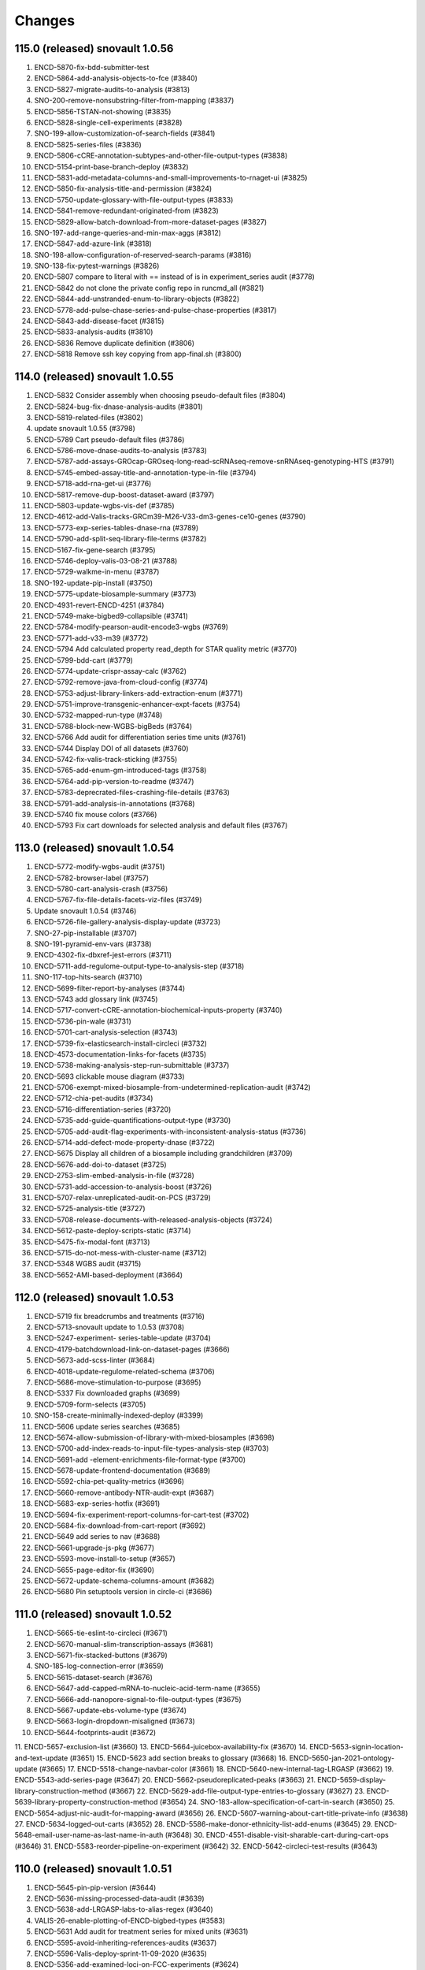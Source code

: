 Changes
=======
115.0 (released) snovault 1.0.56
--------------------------------
1.	ENCD-5870-fix-bdd-submitter-test
2.	ENCD-5864-add-analysis-objects-to-fce (#3840)
3.	ENCD-5827-migrate-audits-to-analysis (#3813)
4.	SNO-200-remove-nonsubstring-filter-from-mapping (#3837)
5.	ENCD-5856-TSTAN-not-showing (#3835)
6.	ENCD-5828-single-cell-experiments (#3828)
7.	SNO-199-allow-customization-of-search-fields (#3841)
8.	ENCD-5825-series-files (#3836)
9.	ENCD-5806-cCRE-annotation-subtypes-and-other-file-output-types (#3838)
10.	ENCD-5154-print-base-branch-deploy (#3832)
11.	ENCD-5831-add-metadata-columns-and-small-improvements-to-rnaget-ui (#3825)
12.	ENCD-5850-fix-analysis-title-and-permission (#3824)
13.	ENCD-5750-update-glossary-with-file-output-types (#3833)
14.	ENCD-5841-remove-redundant-originated-from (#3823)
15.	ENCD-5829-allow-batch-download-from-more-dataset-pages (#3827)
16.	SNO-197-add-range-queries-and-min-max-aggs (#3812)
17.	ENCD-5847-add-azure-link (#3818)
18.	SNO-198-allow-configuration-of-reserved-search-params (#3816)
19.	SNO-138-fix-pytest-warnings (#3826)
20.	ENCD-5807 compare to literal with == instead of is in experiment_series audit (#3778)
21.	ENCD-5842 do not clone the private config repo in runcmd_all (#3821)
22.	ENCD-5844-add-unstranded-enum-to-library-objects (#3822)
23.	ENCD-5778-add-pulse-chase-series-and-pulse-chase-properties (#3817)	
24.	ENCD-5843-add-disease-facet (#3815)
25.	ENCD-5833-analysis-audits (#3810)
26.	ENCD-5836 Remove duplicate definition (#3806)
27.	ENCD-5818 Remove ssh key copying from app-final.sh (#3800)

114.0 (released) snovault 1.0.55
--------------------------------
1. ENCD-5832 Consider assembly when choosing pseudo-default files (#3804)
2. ENCD-5824-bug-fix-dnase-analysis-audits (#3801)
3. ENCD-5819-related-files (#3802)
4. update snovault 1.0.55 (#3798)
5. ENCD-5789 Cart pseudo-default files (#3786)
6. ENCD-5786-move-dnase-audits-to-analysis (#3783)
7. ENCD-5787-add-assays-GROcap-GROseq-long-read-scRNAseq-remove-snRNAseq-genotyping-HTS (#3791)
8. ENCD-5745-embed-assay-title-and-annotation-type-in-file (#3794)
9. ENCD-5718-add-rna-get-ui (#3776)
10. ENCD-5817-remove-dup-boost-dataset-award (#3797)
11. ENCD-5803-update-wgbs-vis-def (#3785)
12. ENCD-4612-add-Valis-tracks-GRCm39-M26-V33-dm3-genes-ce10-genes (#3790)
13. ENCD-5773-exp-series-tables-dnase-rna (#3789)
14. ENCD-5790-add-split-seq-library-file-terms (#3782)
15. ENCD-5167-fix-gene-search (#3795)
16. ENCD-5746-deploy-valis-03-08-21 (#3788)
17. ENCD-5729-walkme-in-menu (#3787)
18. SNO-192-update-pip-install (#3750)
19. ENCD-5775-update-biosample-summary (#3773)
20. ENCD-4931-revert-ENCD-4251 (#3784)
21. ENCD-5749-make-bigbed9-collapsible (#3741)
22. ENCD-5784-modify-pearson-audit-encode3-wgbs (#3769)
23. ENCD-5771-add-v33-m39 (#3772)
24. ENCD-5794 Add calculated property read_depth for STAR quality metric (#3770)
25. ENCD-5799-bdd-cart (#3779)
26. ENCD-5774-update-crispr-assay-calc (#3762)
27. ENCD-5792-remove-java-from-cloud-config (#3774)
28. ENCD-5753-adjust-library-linkers-add-extraction-enum (#3771)
29. ENCD-5751-improve-transgenic-enhancer-expt-facets (#3754)
30. ENCD-5732-mapped-run-type (#3748)
31. ENCD-5788-block-new-WGBS-bigBeds (#3764)
32. ENCD-5766 Add audit for differentiation series time units (#3761)
33. ENCD-5744 Display DOI of all datasets (#3760)
34. ENCD-5742-fix-valis-track-sticking (#3755)
35. ENCD-5765-add-enum-gm-introduced-tags (#3758)
36. ENCD-5764-add-pip-version-to-readme (#3747)
37. ENCD-5783-deprecrated-files-crashing-file-details (#3763)
38. ENCD-5791-add-analysis-in-annotations (#3768)
39. ENCD-5740 fix mouse colors (#3766)
40. ENCD-5793 Fix cart downloads for selected analysis and default files (#3767)

113.0 (released) snovault 1.0.54
--------------------------------
1.	ENCD-5772-modify-wgbs-audit (#3751)
2.	ENCD-5782-browser-label (#3757)
3.	ENCD-5780-cart-analysis-crash (#3756)
4.	ENCD-5767-fix-file-details-facets-viz-files (#3749)
5.	Update snovault 1.0.54 (#3746)
6.	ENCD-5726-file-gallery-analysis-display-update (#3723)
7.	SNO-27-pip-installable (#3707)
8.	SNO-191-pyramid-env-vars (#3738)
9.	ENCD-4302-fix-dbxref-jest-errors (#3711)
10.	ENCD-5711-add-regulome-output-type-to-analysis-step (#3718)
11.	SNO-117-top-hits-search (#3710)
12.	ENCD-5699-filter-report-by-analyses (#3744)
13.	ENCD-5743 add glossary link (#3745)
14.	ENCD-5717-convert-cCRE-annotation-biochemical-inputs-property (#3740)
15.	ENCD-5736-pin-wale (#3731)
16.	ENCD-5701-cart-analysis-selection (#3743)
17.	ENCD-5739-fix-elasticsearch-install-circleci (#3732)
18.	ENCD-4573-documentation-links-for-facets (#3735)
19.	ENCD-5738-making-analysis-step-run-submittable (#3737)
20.	ENCD-5693 clickable mouse diagram (#3733)
21.	ENCD-5706-exempt-mixed-biosample-from-undetermined-replication-audit (#3742)
22.	ENCD-5712-chia-pet-audits (#3734)
23.	ENCD-5716-differentiation-series (#3720)
24.	ENCD-5735-add-guide-quantifications-output-type (#3730)
25.	ENCD-5705-add-audit-flag-experiments-with-inconsistent-analysis-status (#3736)
26.	ENCD-5714-add-defect-mode-property-dnase (#3722)
27.	ENCD-5675 Display all children of a biosample including grandchildren (#3709)
28.	ENCD-5676-add-doi-to-dataset (#3725)
29.	ENCD-2753-slim-embed-analysis-in-file (#3728)
30.	ENCD-5731-add-accession-to-analysis-boost (#3726)
31.	ENCD-5707-relax-unreplicated-audit-on-PCS (#3729)
32.	ENCD-5725-analysis-title (#3727)
33.	ENCD-5708-release-documents-with-released-analysis-objects (#3724)
34.	ENCD-5612-paste-deploy-scripts-static (#3714)
35.	ENCD-5475-fix-modal-font (#3713)
36.	ENCD-5715-do-not-mess-with-cluster-name (#3712)
37.	ENCD-5348 WGBS audit (#3715)
38.	ENCD-5652-AMI-based-deployment (#3664)

112.0 (released) snovault 1.0.53
--------------------------------
1. ENCD-5719 fix breadcrumbs and treatments (#3716)
2. ENCD-5713-snovault update to 1.0.53 (#3708)
3. ENCD-5247-experiment- series-table-update (#3704)
4. ENCD-4179-batchdownload-link-on-dataset-pages (#3666)
5. ENCD-5673-add-scss-linter (#3684)
6. ENCD-4018-update-regulome-related-schema (#3706)
7. ENCD-5686-move-stimulation-to-purpose (#3695)
8. ENCD-5337 Fix downloaded graphs (#3699)
9. ENCD-5709-form-selects (#3705)
10. SNO-158-create-minimally-indexed-deploy (#3399)
11. ENCD-5606 update series searches (#3685)
12. ENCD-5674-allow-submission-of-library-with-mixed-biosamples (#3698)
13. ENCD-5700-add-index-reads-to-input-file-types-analysis-step (#3703)
14. ENCD-5691-add -element-enrichments-file-format-type (#3700)
15. ENCD-5678-update-frontend-documentation (#3689)
16. ENCD-5592-chia-pet-quality-metrics (#3696)
17. ENCD-5660-remove-antibody-NTR-audit-expt (#3687)
18. ENCD-5683-exp-series-hotfix (#3691)
19. ENCD-5694-fix-experiment-report-columns-for-cart-test (#3702)
20. ENCD-5684-fix-download-from-cart-report (#3692)
21. ENCD-5649 add series to nav (#3688)
22. ENCD-5661-upgrade-js-pkg (#3677)
23. ENCD-5593-move-install-to-setup (#3657)
24. ENCD-5655-page-editor-fix (#3690)
25. ENCD-5672-update-schema-columns-amount (#3682)
26. ENCD-5680 Pin setuptools version in circle-ci (#3686)

111.0 (released) snovault 1.0.52
--------------------------------
1.	ENCD-5665-tie-eslint-to-circleci (#3671)
2.	ENCD-5670-manual-slim-transcription-assays (#3681)
3.	ENCD-5671-fix-stacked-buttons (#3679)
4.	SNO-185-log-connection-error (#3659)
5.	ENCD-5615-dataset-search (#3676)
6.	ENCD-5647-add-capped-mRNA-to-nucleic-acid-term-name (#3655)
7.	ENCD-5666-add-nanopore-signal-to-file-output-types (#3675)
8.	ENCD-5667-update-ebs-volume-type (#3674)
9.	ENCD-5663-login-dropdown-misaligned (#3673)
10.	ENCD-5644-footprints-audit (#3672)
11.	ENCD-5657-exclusion-list (#3660)
13.	ENCD-5664-juicebox-availability-fix (#3670)
14.	ENCD-5653-signin-location-and-text-update (#3651)
15.	ENCD-5623 add section breaks to glossary (#3668)
16.	ENCD-5650-jan-2021-ontology-update (#3665)
17.	ENCD-5518-change-navbar-color (#3661)
18.	ENCD-5640-new-internal-tag-LRGASP (#3662)
19.	ENCD-5543-add-series-page (#3647)
20.	ENCD-5662-pseudoreplicated-peaks (#3663)
21.	ENCD-5659-display-library-construction-method (#3667)
22.	ENCD-5629-add-file-output-type-entries-to-glossary (#3627)
23.	ENCD-5639-library-property-construction-method (#3654)
24.	SNO-183-allow-specification-of-cart-in-search (#3650)
25.	ENCD-5654-adjust-nic-audit-for-mapping-award (#3656)
26.	ENCD-5607-warning-about-cart-title-private-info (#3638)
27.	ENCD-5634-logged-out-carts (#3652)
28.	ENCD-5586-make-donor-ethnicity-list-add-enums (#3645)
29.	ENCD-5648-email-user-name-as-last-name-in-auth (#3648)
30.	ENCD-4551-disable-visit-sharable-cart-during-cart-ops (#3646)
31.	ENCD-5583-reorder-pipeline-on-experiment (#3642)
32.	ENCD-5642-circleci-test-results (#3643)

110.0 (released) snovault 1.0.51
--------------------------------
1.	ENCD-5645-pin-pip-version (#3644)
2.	ENCD-5636-missing-processed-data-audit (#3639)
3.	ENCD-5638-add-LRGASP-labs-to-alias-regex (#3640)
4.	VALIS-26-enable-plotting-of-ENCD-bigbed-types (#3583)
5.	ENCD-5631 Add audit for treatment series for mixed units (#3631)
6.	ENCD-5595-avoid-inheriting-references-audits (#3637)
7.	ENCD-5596-Valis-deploy-sprint-11-09-2020 (#3635)
8.	ENCD-5356-add-examined-loci-on-FCC-experiments (#3624)
9.	ENCD-5632 preserve coordinate on tab out (#3630)
10.	ENCD-5573-unify-file-output-types (#3629)
11.	ENCD-4525-cart-improvements (#3632)
12.	ENCD-5600-add-Capture-Hi-C-and-snRNA-seq (#3626)
13.	ENCD-5444 Rewrite the report page (#3616)
14.	ENCD-5570-audit-outdated-analysis-update (#3633)
15.	ENCD-5625-series-schema-pages-updates (#3625)
16.	ENCD-5599-adjust-madqc-auditing-for-technical-replicates (#3617)
17.	ENCD-5539 analysis set status (#3621)
18.	ENCD-4660-hide-leave-modal-on-download (#3613)
19.	ENCD-5619-fix-terser-circleci (#3622)
20.	ENCD-5616-update-ckeditor (#3618)
21.	ENCD-5566 fix cropped tooltips (#3588)
22.	ENCD-5608-embed-Gene-in-examined-loci (#3614)

109.0 (released) snovault 1.0.51
--------------------------------
1. update-snovault-1.0.51 (#3609)
2. ENCD-5562 add screen links (#3577)
3. SNO-174-add-local-storage-redis (#3599)
4. ENCD-5274-QC-report (#3605)
5. ENCD-5559 FCC processed data facet (#3584)
6. SNO-176-invalidate-object-when-unlinked (#3607)
7. ENCD-5590-add-starch-file-format (#3602)
8. ENCD-5579-dataset-search (#3597)
9. ENCD-5494-update-gene-annotations (#3514)
10. ENCD-5457-lower-audit-severity-RNA-frag-size-for-Bru (#3604)
11. ENCD-5584-file-output-types-gene-stabilities-preprocessed-alignments (#3600)
12. SNO-177-add-view-with-specified-fields (#3592)
13. ENCD-5589-allow-Genbank-reagents-in-GeneticModification-objects (#3606)
14. SNO-178-dont-print-to-logs-during-ES-test (#3608)
15. ENCD-5345-pipeline-prop-in-reference-fileset (#3593)
16. ENCD-5546-use-terms-remove-slims-ontology (#3595)
17. ENCD-5585-fix-views-with-no-at-type (#3594)
18. ENCD-5576-matrix-arrows (#3585)
19. ENCD-5567-analysis-supersedes (#3587)
20. ENCD-5554-add-audit-mixed-strand-specific-libraries (#3590)
21. ENCD-5571-display-location-Gene (#3596)
22. ENCD-5569-biosample-char-doc-details (#3589)
23. ENCD-4700-hide-checkbx-in-proceeded-data (#3586)

108.0 (released) snovault 1.0.50
--------------------------------
1. ENCD-5534 Allow annotations and FCCs in carts (#3574)
2. ENCD-5574-update-snovault-version-1.0.50 (#3581)
3. ENCD-5572-Add-jesse-engreitz-to-aliases-name-space (#3579)
4. ENCD-5513-gm-doc-in-exp-page (#3568)
5. ENCD-5374 tooltip improvements (#3546)
6. ENCD-5531 adding h5ad file format (#3566)
7. SNO-168-stream-heterogeneous-uuids (#3548)
8. ENCD-5568-valis-deployment-09-28-2020 (#3576)
9. ENCD-5545 adding Gene Silencing Series (#3567)
10. ENCD-5347-show-strand-specificity (#3550)
11. ENCD-5515-ucsc-visualization-fcc-files (#3563)
12. ENCD-5555-Split-out-apache-indexer-config (#3561)
13. ENCD-5541-linkers-library-property (#3551)
14. ENCD-5551 Replace all instances of smoothed (#3565)
15. ENCD-5529-add-SOP-for-adding-new-assay (#3560)
16. ENCD-5550-fetch-origin-on-deploy (#3564)
17. ENCD-5492-remove-cloud-config-dir
18. ENCD-5491-remove-internal-deploy-docs
19. ENCD-5497 Add missing reqs for python osx
20. ENCD-5537 save browser position on sort (#3555)
21. ENCD-5547-add-FDR-cut-rate-and-footprints-UCSC-tracks (#3559)
22. ENCD-5487-tissue-organoid-expt-biosample-summary (#3538)
23. ENCD-5532-polyA-plus-RNA-seq-bug (#3557)
24. ENCD-5558-remove-redundant-analysis-file-audit (#3558)
25. ENCD-5526-gm-geneid (#3556)
26. ENCD-5542 Display average fragment size (#3547)
27. ENCD-5501 update gemBS alignment QC (#3549)
28. ENCD-5548 Remove duplicate line in DNase alignment quality metric changelog (#3544)
29. ENCD-4780-raw-seq-data-not-showing (#3541)
30. ENCD-5575-fce-bdd-test (#3582)

107.0 (released) snovault 1.0.49
--------------------------------------------------------------------
1. ENCD-5538 fix mouse dev queries (#3539)
2. ENCD-4275-encore-matrix (#3543) (note: not ENCD-3078)
3. ENCD-5544-chip-matrix-remove-x-result-and-add-mint (#3542)
4. ENCD-5549-exclude-mixed-assembly-or-annotation-for-file-graph (#3545)
5. ENCD-5354-update-schema-replace-analyses-with-analysis-objects (#3536)
6. ENCD-5527-add-cut-and-tag-assay (#3524)
7. ENCD-5504 fourier transform min value (#3512)
8. ENCD-5488-add-valis-1-3-x-update (#3537)
9. ENCD-5442-improve-factorbook-integration (#3522)
10. ENCD-5536-empty-average-fragment-size-variable-compared-to-int (#3535)
11. ENCD-5530 Badges for all matrix pages (#3530)
12. ENCD-5524 use new life stage age property for mouse dev matrix (#3533)
13. ENCD-5514-fix-miRNA-experiment-audits-on-miRNA-quant-files (#3534)
14. ENCD-5499-new-output-types-for-Bru-WGBS-sc (#3532)
15. ENCD-5535-pipeline-arrows (#3531)
16. ENCD-5502-modENCODE-to-chip-matrix (#3511)
17. ENCD-5522-add-cutadapt-to-trimmingqm (#3525)
18. ENCD-5519-change-calculation-contributing-files (#3517)
19. ENCD-5498-allow-average-fragment-size-remove-small-RNA-title-calc (#3518)
20. ENCD-5468-IDR-thresholded-peaks-ATAC-audit (#3499)
21. ENCD-5377-generate-glossary-page-from-glossary-json (#3526)
22. ENCD-5523-life-stage-age-calc-property (#3521)
23. ENCD-5509 wgbs analysis step types update (#3515)
24. ENCD-5493-adjust-GM-schema-CRISPR (#3520)
25. ENCD-5507 RSC NSC values and audit (#3519)
26. ENCD-5344-fix-phone-issue-on-lab-update (#3508)
27. ENCD-5528-use-analysis-objects-to-draw-file-graph (#3523)
28. ENCD-5500-bdd-fixes (#3510)

106.0 (released) snovault 1.0.49
--------------------------------------------------------------------
1. ENCD-5510-set-file-permissions-nagios (#3513)
2. ENCD-5512 Set type for cluster size in deploy (#3513)
3. update-snovault 1.0.49 (#3509)
4. ENCD-5462-qc-grouping (#3503)
5. SNO-166-update-query-string (#3475) 
6. ENCD-5414 Update FCC menus (#3504) 
7. ENCD-5469-switch-batch-download-mechanism (#3500)  
8. ENCD-5495-cart-test (#3505)
9. ENCD-5464-sprite-ip (#3490) 
10. ENCD-5437 Highlight file graph arrows (#3492) 
11. ENCD-5451-add-nagios-monitor-deploy (#3498) 
12. ENCD-5480-replace-stable-peaks-with-pseudo-replicated-peaks (#3485)
13. ENCD-5407-trans-enhancerpage (#3477)
14. ENCD-5473-update-biosample-characterization-audit (#3486) 
15. ENCD-5334-add-analysis-step-audit (#3494) 
16. ENCD-5467 Update Genetic Modification UI for new property (#3481) 
17. ENCD-5463-make-target-import_items (#3480) 
18. ENCD-5466-make-disease-term-id-name-list (#3482)
19. ENCD-5489-use-ramdisk-on-circleci (#3495)
20. ENCD-5459-transgenic-enhancer-expt-schema-changes (#3488) 
21. ENCD-5481 Fix wrong audit detail (#3484)
22. ENCD-5471-lower-default-chunksize (#3476) 
23. ENCD-5476-fix-indexing-tests (#3489)
24. ENCD-5472-as-file-form-submission (#3483)

105.0 (released) snovault 1.0.48
--------------------------------------------------------------------
1.	update-snovault-1.0.48 (#3474)
2.	SNO-163-install-graphviz (#3460)
3.	ENCD-5439-optimize-metadata-endpoint (#3462)
4.	ENCD-5372-gm-delivery (#3465)
5.	ENCD-5453-fix-missing-read-depth-audit (#3470)
6.	ENCD-5447 dnase reference updates (#3473)
7.	ENCD-5458-use-analysis-objects-for-file-graph (#3468)
8.	ENCD-5431-add-bigInteract-to-file (#3466)
9.	ENCD-5350-encode4-atac-qc-audits (#3469)
10.	ENCD-5440-update-analysis-step-run-set-status (#3467)
11.	ENCD-4957-view-control (#3463)
12.	ENCD-5456-table-shift (#3464)
13.	ENCD-5443-add-ng-to-biosample-starting-amount-units (#3459)
14.	ENCD-5424-remove-assembly-for-gtf-files (#3461)
15.	ENCD-5311-dnase-specific-alignment-quality-metric (#3396)
16.	ENCD-5410 pseudo replicated peaks (#3457)
17.	ENCD-5287-archived-file (#3455)
18.	ENCD-5316-add-workflow-ID (#3458)
19.	ENCD-5436-audit-idr-enc3-enc4 (#3454)
20.	ENCD-5447 dnase reference file updates (#3451)
21.	ENCD-5425-fix-tooltip-in-edge-and-ie (#3456)
22.	ENCD-5445-fix-typos-experiment-audits (#3453)
23.	ENCD-5423-modify-GM-reagents-regex (#3452)
24.	ENCD-5416-misc-font-updates (#3450)
25.	ENCD-5432-walkme-test (#3446)
26.	ENCD-5062-add-image-icon-on-report-page (#3449)
27.	ENCD-5433-refactor-not-bdd-not-indexing-tests (#3445)
28.	ENCD-5418-adjust-fonts (#3444)

104.0 (released) snovault 1.0.47
--------------------------------------------------------------------
	1.	Update snovault 1.0.47 (#3447)
	2.	ENCD-5427-fix-title-underlines (#3442)
	3.	ENCD-5415-audits-in-annotation-metadata (#3439)
	4.	ENCD-5426-classic-img-update (#3441)
	5.	ENCD-5386-reverse-link-publications-in-dataset.references (#3423)
	6.	ENCD-5409-lower-chunksize-option-demo (#3437)
	7.	ENCD-5420-fix-bottom-shading (#3440)
	8.	ENCD-5421-annotation-test (#3436)
	9.	ENCD-5403-annotation-meta-columns (#3433)
	10.	SNO-159 Allow remote indexing (#3412)
	11.	ENCD-5288-create-facet-for-cCREs (#3427)
	12.	ENCD-5393-publication-dataset-download (#3435)
	13.	ENCD-5404-add-mint-to-chip-audits (#3430)
	14.	ENCD-5395-check-biosample-characterizations-from-pooled-from-biosample (#3421)
	15.	ENCD-5398-add-cut-and-run-assay (#3425)
	16.	ENCD-5400-analysis-update (#3426)
	17.	ENCD-5371-biosample-disease-ontology (#3420)
	18.	ENCD-5401-Restrict-batch-download-to-certain-types (#3432)
	19.	ENCD-5394-cart-experiments-only (#3429)
	20.	ENCD-5390 update fonts sitewide (#3418)
	21.	ENCD-5413-hide-download-btn-for-large-search (#3431)
	22.	ENCD-5382-update-robots-txt (#3424)
	23.	ENCD-5405-cart-dl-metadata-url (#3422)
	24.	ENCD-5385 facets updates (#3416)
	25.	ENCD-5389-correct-audit-details-for-missing-input-control-audit (#3409)
	26.	ENCD-5381-fix-publication-object-publication-year (#3414)
	27.	ENCD-5367 clean up body map styles (#3407)
	28.	ENCD-5290-homepage-update (#3413)
	29.	ENCD-5378-fix-metadata-tsv-assay-col (#3411)
	30.	ENCD-5252-add-index-reads-audit (#3391)
	31.	ENCD-5359 add-hover-definitions-to-menu (#3401)
	32.	ENCD-5391-fix-internal-status-facet-not-opening (#3410)
	33.	ENCD-5304-major-ontology-update-scRNA-seq-assay-change (#3394)

103.0 (unreleased) snovault 1.0.46
--------------------------------------------------------------------
	1.	Update snovault 1.0.46 (#3406)
	2.	SNO-160-use-boolean-values-in-facets (#3402)
	3.	SNO-116-fix-summary-naming-conflict (#3404)
	4.	ENCD-5241-search-scroll (#3367)
	5.	ENCD-5370-add-pagination-to-publication-dataset (#3403)
	6.	ENCD-5369-change-annotation-v5 (#3398)
	7.	ENCD-5365-add-document-to-publication-obj (#3405)
	8.	ENCD-5373 fix mouse development matrix (#3397)
	9.	ENCD-5245-adjust-ChIP-control-audit (#3400)
	10.	ENCD-5363-Fix-tags-on-cluster-deployments (#3381)
	11.	ENCD-4519-in-series-change-relative-age-to-age (#3373)
	12.	SNO-157-make-page-facets-collapsable (#3385)
	13.	ENCD-5368-lib-dependency-depleted-nucleic-acid-term (#3395)
	14.	ENCD-5193 additions to set_status_up for datasets (#3392)
	15.	ENCD-4350-make-antibody-label-clearer (#3374)
	16.	ENCD-5360-atac-output-types (#3389)
	17.	ENCD-5358 fix body map thumbnail (#3390)
	18.	ENCD-5286-subreads-bam-should-require-replicate (#3393)
	19.	ENCD-5280-lower-audit-severity-missing-characterization (#3386)


102.0 (released) snovault 1.0.45
--------------------------------------------------------------------
	1.	ENCD-5361-bug-fix-biosample-summary (#3378)
	2.	Update to snovault 1.0.45 (#3376)
	3.	ENCD-5268-analysis-object (#3323)
		SNO-154 fix magic to add json types
	5.	SNO-156 Use pyramid_retry 2.1.1 (#3359)
	6.	ENCD-5353-cart-limit (#3375)
	7.	ENCD-5237 add body map to reference epigenome (#3366)
	8.	ENCD-5255-add-encode4-atac-seq-qc-audits (#3368)
	9.	ENCD-5331-target-factorbook-dbxref (#3360)
	10.	ENCD-5343-adjusting-internal-status-property (#3372)
	11.	ENCD-5185-fix-replication-type-for-pooled-clone-sequencing-experiments (#3361)
	12.	ENCD-5329-read-depth-audit-update (#3369)
	13.	ENCD-5315 gemBS alignment QC (#3365)
	14.	ENCD-5272-Model-donor-age-when-biosample-is-collected (#3362)
	15.	ENCD-5341-update-deployment-tags (#3371)
	16.	ENCD-5314-add-new-output-types (#3354)
	17.	ENCD-5298-add-fileset-to-pipeline-object (#3358)
	18.	ENCD-5336-matrix-desc (#3370)
	19.	ENCD-5309-cart-locks (#3355)
	20.	ENCD-5308-fix-react-error-on-summary-page (#3348)
	21.	ENCD-5307-add-dnase-footprints-quality-metric (#3356)
	22.	ENCD-5303-remove-other-plasmid-lib-type (#3347)
	23.	ENCD-5239-fix-css-problem-on-examine-loci-reference-form(#3318)
	24.	ENCD-3470-blocked-out-facet-setting (#3357)
	25.	ENCD-5342-remove-page-titles (#3363)
	26.	ENCD-5349-add-element-location-transgenic-expt (#3364)
	27.	ENCD-5297-add-ATAC-adapters-to-library (#3353)
	28.	ENCD-4438-remove-stage-timepoint (#3349)
	29.	ENCD-5338-add-idr-ranked-peak-file-format-type (#3350)
	30.	ENCD-5333-fix-google-dataset-author (#3344)
	31.	ENCD-5327-fastq-demultiplex-analysis-step-type (#3342)
	32.	ENCD-5113 fix curl command to get metadata.tsv(#3343)
	33.	ENCD-5320-fix-sescc-element-url (#3337)
	34.	ENCD-5321-remove-lib-frag-method-enum (#3339)
	35.	ENCD-5306-update-hotspot-qc-metric (#3352)
	36.	ENCD-5310-choose-analysis (#3340)
	37.	ENCD-5285-table-lines (#3330)
	38.	ENCD-5332-sequence-barcodes-reference-type (#3351)
	39.	ENCD-4857-add-biosample_ontology.classification-to-matrix (#3331)
	40.	ENCD-5328 fix released start date (#3346)

v101.0 (released) snovault 1.0.44
--------------------------------------------------------------------
	1.	ENCD-5324-experiment-perturbed (#3338)
	2.	ENCD-5296-fix-matrix-header-link (#3329)
	3.	ENCD-5317-fix-bug-biosample-summary (#3332)
	4.	ENCD-5319 fix date released link (#3335)
	5.	ENCD-5322-fix-table-capitalization (#3334)
	6.	ENCD-5191 add ENCSR id to cart (#3336)
	7.	ENCD-5294-move-4-read-fraction-QMs (#3320)
	8.	ENCD-5302-cart-link (#3328)
	9.	ENCD-5181-perturbed-facet-normal (#3325)
	10.	ENCD-5267 body map updates (#3326)
	11.	ENCD-5270-library-adapter (#3312)
	12.	ENCD-5278-add-binding-to-category-property (#3310)
	13.	ENCD-5214-in-vivo-enhancer-screen (#3314)
	14.	ENCD-5271-add-atac-dnase-output-types (#3309)
	15.	ENCD-5243 fix crash on date submitted (#3300)
	16.	ENCD-5281 Remove extra files.assembly column (#3324)
	17.	ENCD-5276-add-kallisto-properties-to-library (#3321)
	18.	ENCD-5292 Change txt extension to txt.gz (#3319)
	19.	ENCD-5277 Update amis v100 and typos (#3307)
	20.	ENCD-5300-add-audit-field-to-metadata-tsv (#3322)
	21.	ENCD-5265-correct-stem-cell-matrix-links (#3298)
	22.	ENCD-5289-fcc-remove-assay-type-facet (#3316)
	23.	ENCD-5254-add-pseudoalignment-analysis-step-type (#3317)
	24.	ENCD-5238-organ-system-slims-assay-update (#3297)
	25.	ENCD-4913-fix-filtered-url-in-matrix (#3294)
	26.	ENCD-5262 add skinny tracks (#3306)
	27.	ENCD-5236-display-fcc-prop (#3315)
	28.	ENCD-5261-copy-schema (#3311)
	29.	ENCD-5269-audit-annotation-file-derived-from-revoked (#3302)
	30.	ENCD-5225-display-cropped-read-length-and-tolerance (#3287)
	31.	ENCD-4614-no-assembly-graph (#3299)
	32.	ENCD-4927 Internal Audit details not showing up for GM
	33.	ENCD-5260 Cart auto-save
	34.	ENCD-5159-show-donor-on-ref-page (#3289)
	35.	ENCD-5136-hide-nih-in-facets-on-0-results (#3290)

v100.0 (released) snovault 1.0.44
--------------------------------------------------------------------
1.	ENCD-5216 deploy demo pointing at pg (#3273)
    ⁃ ENCD-5242 refactor cloud config
    ⁃ ENCD-5235 fix wale backup error
    ⁃ ENCD-5240 fix lib magic dependency
    ⁃ ENCD-5212 deploy demo at ES cluster
    ⁃ ENCD-5234 fix key validation upload bucket
2.	ENCD-5275-fix-json-ld-exploding-without-at-type (#3301)
3.	ENCD-4215-enable-google-set (#3282)
4.	ENCD-5258-add-file-upgrade (#3292)
5.	ENCD-5264 fix error on pages missing @type (#3293)
6.	ENCD-5259-fix-validation-fail-reference-objects (#3291)
7.	ENCD-5266 change description to title for index_of property
8.	ENCD-5116-pipeline-graph (#3278)
9.	ENCD-5178 add body map to summary page (#3285)
10.	ENCD-5228-add-enc4-chip-pipeline-to-audits (#3288)
11.	ENCD-5229-fix-run-type-dependency (#3270)
12.	ENCD-5244-add-new-enums-for-DAC-pipeline (#3286)
13.	ENCD-5226-add-bulk-RNA-seq-pipeline-to-audits (#3276)
14.	ENCD-5217-expt-fcc-audit-inconsistent-gms (#3284)
15.	ENCD-5157-add-to-biosample-summary-and-display (#3280)
16.	ENCD-4378-remove-restrict-target-dbxref (#3271)
17.	ENCD-5100-index-reads-grouping (#3281)
18.	ENCD-5215-improve-Publication-link-to-PublicationData (#3283)
19.	ENCD-5204-fix-ExperimentSeries-QC-table-crash-for-no-target-experiments (#3269)
20.	ENCD-4644-add-details-about-fastq-signatures (#3272)
21.	ENCD-5220-add-crop-length-tolerance-to-file (#3277)
22.	ENCD-5230-change-tech-replicate-field-of-metadata-tsv (#3268)
23.	ENCD-5211-add-Mint-ChIP-control-title (#3262)
24.	ENCD-5201-biosample-organ-system-slims (#3275)
25.	ENCD-5209-add-elements-ref-to-analysis-step-schema (#3264)
26.	ENCD-5232-add-rDHSs-to-rep-DNase-hypersensitivity-sites (#3267)
27.	ENCD-5203-biosample-audit-inconsistent-GMs (#3274)
28.	ENCD-5151-fix-software-breadcrumb (#3245)
29.	ENCD-5099-add-index-read-on-file-page (#3256)
30.	ENCD-5105-SECC-Stem-cell-matrix (#3203)
31.	ENCD-5200-add-FCC-ExperimentTable (#3266)
32.	ENCD-5210-make-documents-searchable (#3263)
33.	ENCD-5206-add-element-quantification-to-file-output-type (#3265)
34.	ENCD-4991-display-assembly-N-gene_annot-on-UI (#3248)
35.	ENCD-5218-batch-dl-issue (#3259)
36.	ENCD-5070-missing-img (#3260)

v99.0 (released) snovault 1.0.44
--------------------------------------------------------------------
1.	ENCD-5223-metadata-shift (#3258)
2.	ENCD-5221-smaller-es-cluster-master (#3257)
3.	ENCD-5171-download-fastq-files (#3252)
4.	ENCD-5184-comp-model-software-version-unique (#3250)
5.	ENCD-5152-add-app-json-to-attachments (#3247)
6.	ENCD-5148-adjust-GM-for-homologous-recombination-and-CRISPR-intro (#3242)
7.	ENCD-5111-cleanup-deploy-output (#3251)
8.	ENCD-5194-add-grnas-file-output-type (#3234)
9.	ENCD-5169-humandonor-external-ids (#3226)
10.	ENCD-5195-add-gene-to-reference-page (#3244)
11.	ENCD-5208-circle-ci-install-fix (#3249)
12.	ENCD-5207-update-snovault-1.0.44 (#3246)
13.	ENCD-4374-fix-restrict-file-edit-checkbx (#3237)
14.	ENCD-5006-Fix-target-breadcrumb (#3241)
15.	ENCD-5140-add-clear-classification-of-related-datasets (#3239)
16.	ENCD-5127-add-biosample-ontology-fce-requirement (#3240)
17.	ENCD-5160-cropped-read-length-bam (#3232)
18.	ENCD-5198-update-libmagic-ubuntu-with-amis (#3238)
19.	ENCD-5202-lower-indexing-RAM-footprint (#3243)
20.	ENCD-5164 add production amis (#3229)
21.	ENCD-5199-add-ref-epig-bdd-and-polish (#3233)
22.	SNO-143-switch-update-readmes (#3221)
23.	ENCD-5018 Change tagged target audits severity to Warning (#3230)
24.	ENCD-5149-gene-and-target-dbxrefs-for-GeneCards (#3220)
25.	ENCD-5128-calculate-crispr-assay-titles (#3224)
26.	ENCD-5172-add-output-type-regulatory-elements (#3227)
27.	ENCD-5161-add-fragmentation-duration-props-to-library (#3235)
28.	ENCD-5173-add-to-reference-summary-page (#3228)
29.	ENCD-5197 return paths from library calculated property
30.	SNO-144-redirect-downloads-through-nginx-or-apache (#3182)
31.	ENCD-5166 change organoid color (#3213)
32.	ENCD-5189-additional-pytest-cleanup (#3223)
33.	ENCD-5131-add-sprite-assay-ontology-update (#3215)
34.	ENCD-5163 deemphasize hg19 screen link (#3211)

v98.0 (released) snovault 1.0.43
--------------------------------------------------------------------
1.	ENCD-5186-Fix-FCC-audit-script-error-with-biosample-ontology (#3219)
2.	ENCD-5175-fix-validation-error-crispr-insertion (#3214)
3.	ENCD-5180-re-matrix-left-align-term-names (#3216)
4.	ENCD-5182 respect filters for viz (#3217)
5.	ENCD-5039-reorganize-pytest-fixtures-set (#3206)
6.	Update snovault 1.0.43 (#3212)
7.	ENCD-4540 Cart visualizations (#3205)
8.	SNO-146-clean-up-threadmanager-on-pyramid-retry-exception (#3207)
9.	ENCD-5133-calculate-for-analyses (#3200)
10.	ENCD-5145-remove-gRNA-tiled-loci-update-examined-loci (#3183)
11.	ENCD-5150-rendering-error (#3209)
12.	ENCD-5168-allow-apache-status-monitoring (#3210)
13.	ENCD-5123-expt-audit-processed-files-analyses (#3192)
14.	ENCD-2666 mouse dev matrix (#3198)
15.	ENCD-5090-apply-experiment-audits-to-fcc-experiments (#3169)
16.	ENCD-5117-update-mixed-read-length-audit (#3193)
17.	ENCD-5110-add-gm-categories (#3181)
18.	ENCD-5125-add-factorbook (#3191)
19.	ENCD-5087-add-subreads-dependencies (#3180)
20.	ENCD-5082-file-pagination (#3201)
21.	ENCD-5051-generating-QC-table-for-experimental-series (#3138)
22.	ENCD-5129-check-if-view-has-type (#3199)
23.	ENCD-5143-remove-properties-gene_type_quant_qc (#3185)
24.	ENCD-5144-add-dna-cloning-biosampletype (#3184)
25.	ENCD-5139-add-post-nucleic-acid-time-biosample (#3188)
26.	ENCD-5122-add-Donor-to-Reference (#3197)
27.	ENCD-5109-fix-file-validation-audit-for-annotations (#3194)
28.	ENCD-5080-add-library-property-strandedness (#3186)
29.	ENCD-5069 fix error in gene search (#3166)
30.	ENCD-5118-adjust-unreplicated-experiment-audit (#3187)
31.	ENCD-5130-Add-download-btn-to-FCC (#3179)

v97.0 (unreleased) snovault 1.0.42 ubuntu18/py376 merge
--------------------------------------------------------------------

1.	SNO-145 handle missing _stats on request
2.	ENCD-5137-Fix-ENTEx-text-issue (#3178)
3.	ENCD-5132-update-deployment-amis (#3174)
4.	update-to-v97rc1 (#3172)
5.	update-to-v96.1 (#3171)
6.	ENCD-5071-audit-script-error-when-control-is-series (#3164)
7.	ENCD-4626-fix-test-save-change-antibody (#3145)
8.	ENCD-4365-roadmap-collection-view (#3142)
9.	ENCD-5121-doc-section-publication-data (#3162)
10.	ENCD-5073-multiple-targets-FCC (#3154)
11.	ENCD-5097-add-Ingrid-to-AntibodyCharacterization-reviewed-by (#3148)
12.	ENCD-5033-index-user-made-accounts (#3158)
13.	ENCD-4953-calculated-tags-property-experiment (#3155)
14.	ENCD-5072 Library construction platform display (#3168)	
15.	SNO-142 Minor fixes for ubutnu 18 on v96x1rc1
16.	ENCD-5106-add-control-link-FCE (#3151)
17.	ENCD-5101-add-target-to-annotation-summary-page (#3165)
18.	ENCD-5124-fix-vis-indexing-failure-on-RNA-seq-annotation (#3161)
19.	ENCD-5074-exclude-single-cell-from-read-count-audit (#3153)
20.	ENCD-5083-restrict-IHEC-dbxref-to-RefEpi-and-Annotation (#3147)
21.	ENCD-5034-encyclopedia-v6-addition (#3152)
22.	SNO-141-update-osx-catalina-readme
23.	ENCD-4917-new-target-matrix (#3071)
24.	ENCD-5120-1st-post-master-merge-fix-u18-py369 (#3160)
25.	ENCD-3983-update-to-ubuntu-18
26.	ENCD-5112 Update deploy ami map for all builds
27.	SNO-140 Allow shorting uuids with flag
28.	ENCD-5075 Adding the change for depmap (#3141)
29.	SNO-139 Log detailed initial indexing times
30.	ENCD-3983-update-to-ubuntu-18
31.	ENCD-4961-make-base-amis-encd-deployment
32.	ENCD-4960-add-aws-pems-for-deployment
33.	SNO-132 Update to py37 lrowe pr with fixes
34.	ENCD-5061-echo-filenames-in-deploy-scirpt
35.	ENCD-5060-add-py-requirements-file
36.	ENCD-5059-fix-pylint-in-deploy-script
37.	ENCD-5081 add-pooled-clone-sequencing-types (#3144)
38.	ENCD-5084-draft-1 (#3149)
39.	ENCD-5096-draft-1 (#3150)
40.	ENCD-5091 Rebuilt package-lock.json (#3140)
41.	ENCD-5077 Remove unnecessary prints (#3146)


v97rc1 (unreleased) snovault 1.0.41 - pre v96.1 ubuntu18/py376 merge
--------------------------------------------------------------------
1. ENCD-5071-audit-script-error-when-control-is-series (#3164)
2. ENCD-4626-fix-test-save-change-antibody (#3145)
3. ENCD-4365-roadmap-collection-view (#3142)
4. ENCD-5121-doc-section-publication-data (#3162)
5. ENCD-5073-multiple-targets-FCC (#3154)
6. ENCD-5097-add-Ingrid-to-AntibodyCharacterization-reviewed-by (#3148)
7. ENCD-5033-index-user-made-accounts (#3158)
8. ENCD-4953-calculated-tags-property-experiment (#3155)
9. ENCD-5072 Library construction platform display (#3168)
10. ENCD-5106-add-control-link-FCE (#3151)
11. ENCD-5101-add-target-to-annotation-summary-page (#3165)
12. ENCD-5124-fix-vis-indexing-failure-on-RNA-seq-annotation (#3161)
13. ENCD-5074-exclude-single-cell-from-read-count-audit (#3153)
14. ENCD-5083-restrict-IHEC-dbxref-to-RefEpi-and-Annotation (#3147)
15. ENCD-5034-encyclopedia-v6-addition (#3152)
16. ENCD-4917-new-target-matrix (#3071)
17. ENCD-5075 Adding the change for depmap (#3141)
18. ENCD-5081 add-pooled-clone-sequencing-types (#3144)
19. ENCD-5084-draft-1 (#3149)
20. ENCD-5096-draft-1 (#3150)
21. ENCD-5091 Rebuilt package-lock.json (#3140)
22. ENCD-5077 Remove unnecessary prints (#3146)

v96.1 (unreleased) snovault 1.0.41
----------------------------------
1. SNO-142 Minor fixes for ubutnu 18 on v96x1rc1 (#3167)
2. SNO-141-update-osx-catalina-readme (#3167)
3. ENCD-5120-1st-post-master-merge-fix-u18-py369 (#3160) 
4. ENCD-5112 Update deploy ami map for all builds (#3109)
5. SNO-140 Allow shorting uuids with flag (#3109)
6. SNO-139 Log detailed initial indexing times (#3109)
7. ENCD-3983-update-to-ubuntu-18 (#3109)
8. ENCD-4961-make-base-amis-encd-deployment (#3109)
9. ENCD-4960-add-aws-pems-for-deployment (#3109)
10. SNO-132 Update to py37 lrowe pr with fixes (#3109)
11. ENCD-5061-echo-filenames-in-deploy-scirpt (#3109)
12. ENCD-5060-add-py-requirements-file (#3109)
13. ENCD-5059-fix-pylint-in-deploy-script (#3109)

v96.0 (released) snovault 1.0.40
--------------------------------
1.	ENCD-5089-add-back-account-creation-msg (#3139)
2.	ENCD-5088-graphlib-crash (#3137)
3.	ENCD-5086-remove-chip-seq-matrix-from-menu (#3136)
4.	ENCD-5047-no-dependencies-output-types (#3135)
5.	ENCD-4943-fix-bad-ancient-URL-forwards (#3129)
6.	ENCD-5049 add MINT mixture to library object (#3132)
7.	ENCD-5056-computation-model-object (#3128)
8.	ENCD-5037-valis-library-update (#3119)
9.	ENCD-5026 toolbar updates (#3133)
10.	ENCD-5057-add-experiment-audit-for-no-processed-data (#3126)
11.	ENCD-5078-fcc-insert (#3134)
12.	ENCD-5068-update-regex-pattern-for-IHEC-dbxref (#3123)
13.	ENCD-4172 improved PublicationData embedding (#3130)
14.	ENCD-4975-three-library-properties-restricted-to-enum (#3108)
15.	ENCD-5054-revise-biosample-search-result-link-age-display (#3118)
16.	ENCD-5065-account-creation-error-msg (#3110)
17.	ENCD-5050-nanopore-file-dependency (#3121)
18.	ENCD-5032 add reset to genome browser (#3106)
19.	ENCD-5020-create-account-on-any-page (#3112)
20.	ENCD-5022-ENTEx-updates (#3122)
21.	ENCD-5053-Display target_expression_percentile (#3127)
22.	ENCD-4948 Facet registry (#3120)
23.	ENCD-4936-add-location-to-gene (#3083)
24.	ENCD-5043-add-icLASER-assay (#3115)
25.	ENCD-5055-update-audit-detail-insufficient-read-length-rna (#3116)
26.	ENCD-5025-create-account-created-messagebox (#3107)
27.	ENCD-5048 annotation schema change for FCC controls (#3114)
28.	ENCD-5066-calculate-s3-uri-for-all-files (#3117)

v95.0 (released) snovault 1.0.40
---------------------------------------
1.	ENCD-5064 update the detail message in "inconsistent genetic modification tags" audit (#3113)
2.	ENCD-5058 fix pip version (#3111)
3.	ENCD-4899 additions to robots.txt (#3055)
4.	ENCD-5008 Analyses property (#3100)
5.	ENCD-5015 functional characterization series (#3099)
6.	ENCD-4999 Add PRO-cap assay term (#3101)
7.	SNO-129-add-fielded-generator-response (#3077)
8.	ENCD-5005 replace GO properties with GO links (#3098)
9.	ENCD-5044-update-to-snovault-1-40 (#3104)
10.	ENCD-4995 adding read index_of (#3095)
11.	ENCD-4987 Add audits for eclip queried_RNP_size_range (#3090)
12.	ENCD-3086-add-dataset-to-file (#2977)
13.	ENCD-4655 remove recombinant protein category of target (#3070)
14.	ENCD-4986-fix-summary-page-filter-miscount (#3081)
15.	ENCD-4997-adjust-GM-schema-for-FCC-expts (#3096)
16.	ENCD-5004-update-assay-titles-ontology (#3093)
17.	ENCD-4956-add-content-to-schema (#3089)
18.	ENCD-5014-new-FCE-property-target-expression-percentile (#3097)
19.	ENCD-5013 Allow elements_reference to link to Annotations (#3086)
20.	ENCD-5010-Reduce-min-read-length-miRNA (#3092)
21.	ENCD-5027-fix-refseq-dbxref-link (#3087)
22.	ENCD-4998 Revise time units pluralization (#3082)
23.	ENCD-4951-add-4dn-expt-dbxref (#3084)
24.	ENCD-5036 freeze setuptools for wale at v43 (#3091)
25.	ENCD-4790 replicates in Valis (#3068)
26.	ENCD-5023 fix advanced query search BDD test (#3088)
27.	ENCD-5007-home-svg-chrome-bug (#3080)

v94.0 (released) snovault 1.0.39
---------------------------------------
1.	ENCD-5002 Removed month_released from facet list for scRNA series (#3074)
2.	ENCD-5001-SCREEN-link-updates (#3076)
3.	ENCD-4994-fix-broken-img-tag-appearance-ie11 (#3073)
4.	ENCD-4996-fix-IE-shading (#3075)
5.	ENCD-4993-update-snovault-1.0.39
6.	ENCD-4222 Implement ENTEx matrix (#3067)
7.	ENCD-4882 Removed month_released property from Dataset and Page (#3049)
8.	ENCD-4965-quality-metrics-now-required-property (#3064)
9.	ENCD-4983-new-file-output_type-personalized-genome-assembly (#3065)
10.	ENCD-4810 md5 self audit (#3063)
11.	ENCD-4967-broken-E11-fixes (#3043)
12.	ENCD-4812-award-link-embedded (#3069)
13.	ENCD-4971-add-TagRFP-enum-GM (#3062)
14.	ENCD-4972-calculate-FCC-control-assay-titles (#3061)
15.	ENCD-4969 Update missing raw data in replicate audit (#3046)
16.	ENCD-4922 single cell RNA series (#3066)
17.	ENCD-4859-clarify-undetermined-replication-type-audit (#3059)
18.	ENCD-4488-tighten-annotation-schema (#3045)	
19.	ENCD-4984-add-ENCODE3-to-scRNA-without-controls (#3057)
20.	ENCD-4942 remove control category of target (#3058)
21.	ENCD-4872 open ENCODE4 antibody standards to ENCODE3 antibodies (#3022)
22.	ENCD-4979-fix-reference-to-HTTPFound (#3060)
23.	ENCD-4976 Remove scRNA-seq from RIN audit (#3056)
24.	ENCD-4557-limit-reviewers-cannot-edit-characterization (#3054)
25.	ENCD-4974-cricket-typo-fixes (#3048)
26.	ENCD-4966-remove-default-replicate (#3047)
27.	ENCD-4980-upgrade-pip-circleci (#3053)

v93.1 (released) snovault 1.0.38
---------------------------------------
1. ENCD-4978 update bcrypt and pip3 (#3051)

v93.0 (released) snovault 1.0.38
---------------------------------------
1.	ENCD-4970 Make reference-epignome cells render on IE11 (#3041)
2.	ENCD-4973-raw-schema (#3042)
3.	ENCD-4968-update-snovault-1.0.38 (#3040)
4.	ENCD-4930-flag-read1-without-read2 (#3036)
5.	ENCD-4687-add-adapter-files-to-library (#3033)
6.	ENCD-4949-Fix-IE11 (#3039)
7.	ENCD-4908-turn-on-swap-in-deployment (#3037)
8.	ENCD-2304 Reference epigenome matrix (#3032)
9.	ENCD-4912-update-matching-md5-audit (#3005)
10.	ENCD-4896-Add-mirna-annotations-to-file-and-analysis-step (#3030)
11.	ENCD-4898-add-pipeline-assay-audit (#3021)
12.	ENCD-4851 remove duplicated dataset (#3035)
13.	ENCD-2529-fix-default-required-properties-in-json-schema (#3015)
14.	ENCD-4822-update-hgnc-file-to-fix-missing-suggest-genes (#2934)
15.	ENCD-2401 fix IHEC trackhub JSON (#3028)
16.	ENCD-4926-add-michael-schatz-to-aliases (#3011)
17.	ENCD-4848-display-juicebox-name-for-hic (#3038)
18.	ENCD-4934-add-perturbed-property-to-biosample (#3026)
19.	ENCD-4939-change-memlimit-kill-to-terminate
20.	ENCD-4938-add-forensic-logging-to-deployment
21.	ENCD-4937-add-single-node-name-arg
22.	ENCD-4911-increase-upload-limit-to-5gb
23.	ENCD-4947-Fix-deploy-tag-bug-that-pulls-origin-dev
24.	ENCD-4025-update-schema-md (#2985)
25.	ENCD-4842-new-gm-property-introduced-elements (#3031)
26.	ENCD-4929 add control type to FCC experiments (#3018)
27.	ENCD-4933-remove-library-treatment-facet (#3016)
28.	ENCD-4932 Fix links and formatting in Experiment Series audit (#3017)
29.	ENCD-4946-add-new-annotation-type (#3020)
30.	ENCD-4921-add-pacbio-sequel-to-file (#3004)
31.	ENCD-4944 remove oneOf from target schema (#3027)
32.	ENCD-4906-add-treatment-info-metadata (#2995)
33.	SNO-125-switch-batch-download-to-query-string (#2998)
34.	ENCD-4905-add-search-view-tests (#2974)
35.	ENCD-4950-update-deploy-defaults-for-pg11 (#3029)
36.	ENCD-4873-update-audit-search-label (#3019)
37.	SNO-118-simple-query-string (#3013)
38.	SNO-123-limit-es-scan (#3024)
39.	ENCD-4935-reduce-compute-circle-ci-tests (#3003)
40.	ENCD-4914-fix-test-timeout (#3012)
41.	ENCD-4904-add-ingrid-as-user

v92.0 (released) snovault 1.0.37
---------------------------------------

1. ENCD-4924 fix bugs in moving controls (#3001)
2. ENCD-4928-run-npm-once (#3002)
3. ENCD-4925-increase-circle-es-heap (#2999)
4. ENCD-4895-adjust-long-read-RNA-audit (#2982)
5. ENCD-4920-update-snovault-1.0.37 (#2997)
6. ENCD-3336-Upgrade-postgres-11 (#2976)  
7. ENCD-4892 region search refresh (#2978)
8. ENCD-4861 add enum to user groups(#2964)
9. ENCD-4849-fix-description-misalignment-in-docs (#2958)
10. ENCD-4840-Add-Donor-accession-boost-value (#2975)
11. ENCD-4674 move Control from Target to Experiment (#2866)
12. ENCD-4894 Exclude long read RNA-seq from RNA fragment size audit and add tests for missing read_length (#2969)
13. ENCD-4900 Add status check for matching md5 sum audit (#2972)
14. ENCD-4903-image-update (#2983)
15. [HOTFIX] SNO-120-stream-large-json (#2980)
16. ENCD-4885 add entry for functional characterization assays (#2981)
17. ENCD-4916-fix-circleci (#2986)
18. ENCD-4816 Summary release date source change (#2961)
19. ENCD-4722 install Valis as component (#2937)
20. ENCD-4855 Extra-wide search facets (#2948)
21. ENCD-4876-add-assembly-annotations (#2956)
22. ENCD-4865 remove fcc assay term names from experiements (#2952)
23. SNO-115-delete-old-search-code (#2966)
24. ENCD-4731 Add audits for experiment series (#2960)
25. ENCD-4890-library-target-size-range (#2970)
26. ENCD-4901-redirect-file-downloads (#2968)
27. ENCD-4902-fix-graph-x-tick (#2971)
28. ENCD-4887-fix-audit-detail-bugs (#2957)
29. ENCD-4862-fix-audit-script error (#2962)
30. ENCD-4836-bring-back-alt-color-report-view-table (#2963)
31. ENCD-4854 Change severity of missing controlled by audit (#2953)
32. ENCD-4858-table-border (#2949)
33. ENCD-4863-audit-paths (#2940)
34. ENCD-4866 fix sorttable comment (#2947)
35. ENCD-4868-update-organ-slims (#2954)
36. ENCD-4888-add-admin-access-key-to-insert (#2946)
37. ENCD-4079-fix-npm-audit-errors (#2913)
38. ENCD-4816 Summary release date source change (#2961)

v91.0 (released) snovault 1.0.36
---------------------------------------
1. ENCD-4891-region-search-crash-with-position (#2955)
2. ENCD-4878-update-robots-txt (#2939)
3. ENCD-4884-allow-apache-conf-variables-on-deploy
4. ENCD-4718-Refactor-deployment-based-on-build-type
5. ENCD-4881-fix-NTR-audit-detail (#2943)
6. ENCD-4879-workaround-for-improper-date (#2942)
7. ENCD-4880-restore-disabled-buttons (#2941)
8. ENCD-4875-update-snovault-1.0.36 (#2936)
9. ENCD-4803-new-search-views (#2928)
10. ENCD-4871-summary-dates (#2935)
11. ENCD-4398-allow-unprivileged-login-for-cart(#2869)
12. ENCD-4753-fix-audit-details-and-cleanup (#2927)
13. ENCD-4838 Remove Experiment Classification from Experiment Schema (#2929)
14. ENCD-4856 break up test suite for circle-ci (#2932)
15. ENCD-4826 updated chip-seq qc (#2930)
16. ENCD-4846 Fix microRNA raw data table headers (#2933)
17. ENCD-4820-update-ontology (#2917)
18. ENCD-4690-remove-cln-msg-in-file-assoc-graph (#2903)
19. ENCD-4050-replace-momentjs (#2914)
20. ENCD-4832 remove border on empty results (#2926)
21. ENCD-4844-Add-Jessica-to-users
22. ENCD-4837 assay title facet for experimental series (#2921)
23. ENCD-4213-replace-cookie-monster (#2906)

v90.0 (released) snovault 1.0.34
---------------------------------------
1. ENCD-4828 Remove extra div and style .box.facets (#2919)
2. ENCD-4827 Restore old link underlines (#2918)
3. ENCD-4824 Make Safari search box styling the same as others (#2915)
4. ENCD-4825 Return button style and clean up CSS (#2916)
5. ENCD-4817 Fix default value (#2902)
6. ENCD-4538 Fixed minor typos and formatting inconsistencies (#2895)
7. ENCD-4376 new ATAC-seq QC (#2907)
8. ENCD-4819 Use not-allowed cursor on disabled inputs, buttons (#2909)
9. ENCD-4818 downgrade ChIP-seq QM schema versions (#2908)
10. ENCD-4788-add-mg-kg-treat (#2900)
11. ENCD-4714-move-pg-deploy-echos-to-file (#2905)
12. ENCD-4794 update bulk RNA QC (#2901)
13. ENCD-4680 Remove and replace Bootstrap styling (#2894)
14. ENCD-4783-set-iam-role-on-deploy (#2904)
15. ENCD-4797 Add new file FCC output_type elements reference (#2899)
16. ENCD-4789 Add wranglers' uuids to antibody_characterization.json (#2898)
17. ENCD-4776 Add Bonita's info to user.json (#2897)
18. ENCD-4800 Fix Chrome slow scrolling with scrollable facets (#2892)


v89.0 (released) snovault 1.0.34
---------------------------------------
1.  ENCD-4811 Change breadcrumb pluralization (#2893)
2.  ENCD-4801 fix bugs related to award embedding in AntibodyLot (#2890)
3.  ENCD-4539-pipelines-missing-alt-accession (#2879)
4.  ENCD-4802 update ChIP-seq QMs (#2891)
5.  ENCD-4641 new ChIP-seq quality metrics (#2789)
6.  ENCD-4779 fix default tracks (#2884)
7.  ENCD-4664 FCC experiment modeling (#2882)
8.  ENCD-4768 Add matching md5sum property (#2870)
9.  ENCD-4769 Add dataset properties on ExperimentPage (#2888)
10. ENCD-4711-update-sn-atac-name (#2889)
11. ENCD-4785 correcting md5 uniqueness behavior (#2881)
12. ENCD-4778 Add link for Mouse Dev Series collection to drop down menu (#2874)
13. ENCD-4775 default to mm10 over mm9 (#2883)
14. ENCD-4773 fix browser styles on IE 11 (#2872)
15. ENCD-4750 rename duplicated health status column (#2876)
16. ENCD-4791 remove Quick View (#2886)
17. ENCD-4745 biosample characterization audit update (#2880)
18. ENCD-4730-change-menu-item-names-for-matrices (#2877)
19. ENCD-4740-fix-broken-report-link (#2862)
20. ENCD-4729-fix-add-minus-btn-on-graph (#2885)
21. ENCD-4228-genetic-mod-missing-alter-acc (#2878)
22. ENCD-4752 read_structure for fastq files (#2868)
23. ENCD-4646-add-search-btn-top-nav (#2871)
24. ENCD-4608 ENCODE4 antibody review (#2849)
25. ENCD-4744 Added erez-aiden to aliases list (#2873)

v88.0 (released) snovault 1.0.34
---------------------------------------
1. ENCD-4761 Fix table display for non-anno and exp pages (#2861)
2. ENCD-4762 make-search-fields-consistent (#2860)
3. ENCD-3904 remove-quotation-marks (#2850)
4. ENCD-4715 Integrate Valis browser (#2809)
5. ENCD-4760 Update to snovault 1.0.34 (#2858)
6. SNO-108 improve-search-new (#2856)
7. ENCD-4724 md5 uniqueness adjustment (#2855)
8. ENCD-4720 change-es-deploy-arg-to-bool (#2853)
9. ENCD-4692 Add mechanism for audit details to include links (#2854)
10. SNO-106 fix-spec-char-500-error (#2851)
11. ENCD-4685 matrix-vertical-scroll (#2836)
12. ENCD-4717 adding output types (#2839)
13. ENCD-4682 Award title required (#2831)
14. ENCD-4677 Update biosample characterization audit (#2847)
15. ENCD-3567 Upgrade React JS 15.6.0 (#2841)
16. ENCD-4697 add biosample summary to experiment series (#2842)
17. ENCD-4701 Update STAR quality metric for chimeric reads (#2843)
18. ENCD-4706 store-circleci-results (#2848)
19. ENCD-4702 remove-dup-gm-column-in-biosample (#2846)
20. ENCD-4684 remove-facet-duplication (#2844)
21. ENCD-4511 make-pool-table (#2820)
22. ENCD-4699 Fix Javascript crash display series file tables (#2829)
23. ENCD-4063 ambulance-icon-for-only-logged-in-users (#2819)
24. SNO-105 fix-batchupgrade-tests-sno103 (#211)
25. ENCD-4772 Fix context usage with GM object pages (#2865)
26. ENCD-4771 gene locations for mouse incorrectly padded (#2864)
27. ENCD-4770 Only filter revoked files when needed (#2863)

v87.0 (released) snovault 1.0.32/1.0.33
---------------------------------------
1. ENCD-4723 update-snovault-1.0.33 (#2840)
2. ENCD-4716 Update cloud init deployment (#2830)
3. ENCD-4713 manually-install-oracle-java-11 (#2830)
4. ENCD-4719 Use 16 processes demo batchupgrade (#2830)
5. ENCD-4665 organize-cluster-cloud-yamls (#2830)
6. ENCD-4688 remove-unused-code-from-deploy (#2830)
7. ENCD-4704 Fix frozen column for Safari (#2825)
8. ENCD-4708 Fix the target column on experiment series page (#2828)
9. SNO-102 use-openjdk-java-for-circleci (#2832)
10. ENCD-4703 test-submitter-user-circleci-fix (#2824)
11. ENCD-4654 change ChIP-seq to TF ChIP-seq (#2806)
12. ENCD-4698 update-snovault-1.0.32 (#2822)
13. ENCD-4662 Experiment series (#2812)
14. ENCD-4659 batch-download-unit-test (#2815)
15. ENCD-4514 add MouseDevSeries internal tag (#2821)
16. ENCD-4106 Remove kyoto from aliases and dbxrefs (#2803)
17. ENCD-4672 Remove news page and instead link to generic search (#2811)
18. ENCD-4653 add AWS link (#2798)
19. ENCD-4415 Add GM perturbation property (#2816)
20. ENCD-4694 restrict use of FCC in experiments (#2817)
21. ENCD-4471 add-prod-id-source-treatment (#2808)
22. ENCD-4671 port tests circleci (#2810)
23. ENCD-4062 Fix read name details dependency (#2797)
24. ENCD-4613 Changed cRE to cCRE with batch upgrades and tests (#2763)
25. ENCD-4656 Fix BDD Travis CI test failures (#2793)
26. ENCD-4651 add new analysis step type (#2785)
27. ENCD-4586 Freeze left column of matrix (#2799)
28. SNO-100 Parallelize batchupgrade script
29. SNO-92 fix-batch-upgrade-logging
30. SNO-101 Refactor batchupgrade

v86.0 (released) snovault 1.0.31
--------------------------------
1. ENCD-4676 add-nagios-role-deployment (#2796)
2. ENCD-4666 update-snovault-1.0.31 (#2790)
3. ENCD-4657 add-s3-uri-to-metadata (#2786)
4. ENCD-4639 Organize demo cloud yaml (#2773)
5. ENCD-4634 Add database to file_format (#2770)
6. ENCD-4541 Add multiple facets to cart view pages (#2780)
7. ENCD-4633 Update saucelabs connect version 4.5.3 (#2788)
8. ENCD-4609 Exclude fccs institutional certification (#2764)
9. ENCD-4631 add new qc object for gencode categories (#2787)
10. ENCD-4492 audit-to-chk-fq-non-fq-pair (#2776)
11. ENCD-4084 date selector facet (#2759)
12. ENCD-4600 Add MIME type for ab1 attachment (#2774)
13. SNO-93 user-count-does-not-match (#2758)
14. ENCD-4647 Display QC metric properties with multitype (#2783)
15. SNO-90 added-advanced-search (#2729)
16. ENCD-4648 always-show-cloud-metadata (#2777)
17. ENCD-4642 Stop home banner truncation (#2781)
18. ENCD-4599 fix audit detail typo (#2765)
19. ENCD-4400 added-creative-commons-logo (#2750)
20. ENCD-4611 update 2 polyA assay_titles (#2761)

v85.2 (unreleased) snovault 1.0.30
--------------------------------
1. ENCD-4650 update-snovault-1.0.30 (#2778)
2. ENCD-4620 indexing-failures (#2775)

v85.1 (released)
--------------------------------
1. ENCD-4628 Add a mechanism for a home page banner (#2768)

v85.0 (released) snovault 1.0.29
--------------------------------
1. ENCD-4625 Fix target upgrade for chromatin remodeler (#2755)
2. ENCD-4624 update-snovault-1.0.29 (#2754)
3. ENCD-4392 update-to-java-11 (#2726)
4. SNO-91 update-java-ref (#2753)
5. SNO-87 fix-profile-trailing-slash (#2710)
6. ENCD-4619 Add experiment classification to data insert (#2752)
7. ENCD-4361 validate-schema-set-status (#2748)
8. ENCD-4558 add 2 new FCC assays
9. ENCD-4563 shorten 3 assay titles
10. ENCD-4579 update to EFO3 and update ontology.json and docs
11. ENCD-4536 long read RNA audit (#2735)
12. ENCD-4535 long rna qc (#2673)
13. SNO-86 escape-search-text (#2709)
14. ENCD-3642 fix-file-format-download (#2746)
15. ENCD-4602 Update link on home page button (#2744)
16. ENCD-4606 Add error correction step type (#2747)
17. ENCD-4493 Limit RIN audit to certain assays (#2743)
18. ENCD-4593 add histone and control chip-seq titles (#2741)
19. ENCD-4504 miRNA audits (#2736)
20. ENCD-4503 micro RNA qc (#2679)
21. ENCD-4570 Add M21 V29 V30 genome annotations (#2745)
22. ENCD-4544 deleted the file atacseq qm json file (#2738)
23. ENCD-3108 Add new target categories (#2742)
24. SNO-88 fix-user-search-count (#2722)
25. ENCD-4589 Add an experimental audit for biosample characterization. (#2739)
26. ENCD-4316 Make generic matrix-rendering component. (#2728)
27. ENCD-4575 software-column-used-by (#2737)
28. ENCD-4545 Update visualization browser list (#2730)
29. ENCD-4597 show-all-datasets (#2733)

84.0 (released) snovault 1.0.28
-------------------------------
1. ENCD-4591 add-title-column-back (#2723)
2. ENCD-4590 fix-facet-num-line (#2725)
3. ENCD-4592 Update to Java 9 in travis (#2724)
4. ENCD-4585 Update to snovault 1.0.28 (#2721)
5. SNO-89 Fix backoff error key in indexer (#2720)
6. ENCD-4559 x-limit-zero-results (#2711)
7. ENCD-4349 restrict gm reagents (#2672)
8. ENCD-4578 Fix s3 to s3 allow flag in deployment (#2708)
9. ENCD-4243 Make dataset biosample boost values consistent (#2712)
10. ENCD-4527 walkme-production-snippet (#2690)
11. ENCD-4581 Temp install java 8 through aws (#2718)
12. ENCD-4577 Add documents on characterization page (#2716)
13. ENCD-4565 remove back slashes from search terms (#2714)
14. ENCD-4576 Change header links and add FAQ script (#2715)
15. ENCD-4556 Remove lane reqs for massspec characs (#2700)
16. ENCD-4311 href-column-is-blank (#2713)
17. SNO-85 facet-reappearing (#2676)
18. ENCD-4506 make fragmentation method a list (#2683)
19. ENCD-4542 Display biosample table on GM pages (#2699)
20. ENCD-4407 update the columns and facet titles
21. ENCD-4548 fix fallback images on collection pages (#2703)
22. ENCD-4560 update typeaheads after selections (#2702)
23. ENCD-4497 get rid of duplicate columns using titles
24. ENCD-4564 add target typeahead to AntibodyLot pages (#2707)
25. ENCD-4412 Add Clear Cart item to cart menu (#2695)
26. ENCD-4554 fix-annotation-url (#2697)

83.0 (released) / snovault 1.0.27
-----------------
1. ENCD-4569 Update snovault to 1.0.27 (#2704)
2. ENCD-4562 Setup s3tos3 copy on test (#2698)
3. ENCD-4555 Fix key errors in vis indexing (#2696)
4. ENCD-4543 fix-status-hierarchy (#2677)
5. ENCD-4550 Fix deploy console output (#2691)
6. ENCD-4170 exclude-restricted-files (#2670)
7. ENCD-4510 Fix human donor children calc prop (#2684)
8. ENCD-4513 add collections links to menu (#2681)
9. ENCD-3919 index-vis-blobs-on-deploy (#2685)
10. ENCD-4517 Add new property introduced_elements to user interface (#2671)
11. SNO-83 rotate jpg and tiff attachment based on EXIF (#2667)
12. ENCD-3952 add new assay category, mpra, update ontology.json
13. ENCD-4347 add efo derives from capability, remove unnecessary slimming
14. ENCD-4384 Update assay name ISO-seq to long read RNA-seq
15. ENCD-4489 add imputation annotation_type (#2654)
16. ENCD-4414 Allow users to add exp to carts from series (#2665)
17. ENCD-4507 Handle long cart operations (#2661)
18. ENCD-4494 remove-duplicate-embedding (#2659)
19. ENCD-4521 add-insert-user-meenakshi (#2653)
20. ENCD-4469 Add stimulation to treatment type (#2646)
21. ENCD-3422 datasets-table-publication (#2660)
22. ENCD-4524 update audit matrix (#2662)
23. ENCD-4526 Change date format for Pages (#2663)
24. ENCD-4477 added-changelogs (#2668)
25. ENCD-4530 Fix duplicate alternate accessions (#2669)
26. ENCD-4464 add GM category enums (#2634)
27. ENCD-4523 Fix ENSEMBL visualization (#2645)

82.0 (released) / snovault 1.0.26
-----------------
1. ENCD-4509 Add test back (#2640)
2. ENCD-4518 Fix javascript error for sorting dates (#2642)
3. ENCD-4481 Update to snovault 1.0.26 (#2639)
4. ENCD-4500 remove-uploading-private-status-list (#2636)
5. ENCD-3901 Support multiple carts per user (#2614)
6. ENCD-4487 reset-upload-bucket (#2635)
7. ENCD-4505 fix-file-bucket-audit (#2638)
8. ENCD-4482 adding lane to characterizations review (#2624)
9. ENCD-4483 Cleanup deploy output and short aws name(#2626)
10. ENCD-4353 Refactor-out-matrix-and-result (#2539)
11. SNO-80 Typeahead for facets (#2632)
12. ENCD-3877 annotation-download-btn
13. ENCD-4474 model restriction map (#2617)
14. ENCD-4473 add-MPRA-assay (#2623)
15. ENCD-4418 Add ontology dbxrefs to biosample page (#2637)
16. ENCD-4305 Turn Superseded by into links on exp file pages (#2633)
17. ENCD-4457 organoid age (#2631)
18. ENCD-4485 bug report camel case (#2629)
19. ENCD-4467 Numerical facets sorted by value not frequency (#2628)
20. ENCD-3877 annotation-download-btn
21. ENCD-4449 use top level class files property for Annotation
22. ENCD-4401 remove-approvalrequired (#2616)
23. ENCD-4217 Rendering error series objects (#2627)
24. ENCD-4484 Allow deployment set ssh id file (#2625)
25. ENCD-4348 Restrict ontologies for in vitro diff cells (#2620)
26. ENCD-4476 add-spaces-schema (#2615)
27. SNO-73 Add uuid queue module
28. ENCD-4456 Override update objs in vis reg indexers
29. ENCD-4450 add two sources to alias namespace (#2618)
30. ENCD-4475 Fix pub priv bucket variables (#2613)

81.0 (released) / snovault 1.0.25
-----------------
1. ENCD-4462 fixing the AB characterization view bug (#2606)
2. ENCD-4463 embed BiosampleType in antibody characterization (#2603)
3. ENCD-4460 Update AnalysisStep changelog (#2605)
4. ENCD-4461 Revert libraries for exp type matrix (#2602)
5. ENCD-4429 Lower audit severity for missing reagents in GM (#2601)
6. ENCD-4458 Update snovault 1.0.25 (#2600)
7. ENCD-4240 Allow review characterizations (#2591)
8. ENCD-4425 Update audits exp and genetic mod targets (#2598)
9. ENCD-4445 Handle login for related files in file tables. (#2597)
10. ENCD-4455 Notify indexer for file update bucket (#2599)
11. ENCD-4453 Add idx file format (#2594)
12. ENCD-4427 file-bucket-audit (#2580)
13. ENCD-4298 Ontology update colon and PLAC-seq (#2590)
14. ENCD-4251 Combine reorganize technical replicates (#2567)
15. ENCD-4431 Change report file download name (#2571)
16. ENCD-4444 Highlight selected facet terms numbers (#2587)
17. ENCD-4408 mobile menu readability (#2593)
18. ENCD-4420 Remove biosample type name id props (#2585)
19. ENCD-4014 library restriction enzyme audit (#2537)
20. ENCD-4419 use biosample ontology for audit (#2589)
21. ENCD-4435 Add ENCv5 ccre internal_tags to datasets (#2588)
22. ENCD-4406 exclude fly RNAi from reagents audit (#2570)
23. ENCD-4227 add-PLAC-seq-to-assays (#2584)
24. ENCD-4405 Add enrichment to analysis step types enum (#2582)
25. ENCD-4416 Revise audit_inherit list of AntibodyLots (#2583)
26. ENCD-4402 Add Jennifer Z to submitters (#2572)
27. ENCD-4397 introducing GM in metadata tsv (#2557)
28. ENCD-4439 add PLAC-seq in generate-ontology (also #2590)

80.0 (released) / snovault 1.0.24
-----------------
1. ENCD-4423 Update dalliance to version 1.0 (#2566)
2. ENCD-4417 Update to snovault 1.0.24 (#2563)
3. ENCD-3971 Update node npm to version 10 (#2553)
4. ENCD-4359 Fix recursive is_part_of audit function (#2552)
5. ENCD-4325 Juicebox browser (#2554)
6. ENCD-4360 connect biosample type (#2560)
7. ENCD-4396 Citation note (#2555)
8. ENCD-4388 excluding not relevant experiments form RE audits (#2551)
9. ENCD-4355 add introduced gene link (#2559)
10. ENCD-4375 Restore SRA dbxrefs linkouts (#2558)
11. ENCD-4393 add-gene-alignments (#2556)
12. ENCD-4369 Install redis server (#2543)
13. ENCD-4377 Add Ubiquitination to target mod enum (#2550)
14. ENCD-4399 fix-linux-travis-option (#2547)

79.0 (released) / snovault 1.0.22-23
-----------------
1. ENCD-4340 get-or-create-carts-with-types (#2541)
2. ENCD-4372 Update to snovault 1.0.23 (#2546)
3. ENCD-4367 Update simple for queue module (#2542)
4. ENCD-4371 Update to snovault 1.0.22 (#2544)
5. ENCD-4335 Remove npm shrinkwrap again (#2540)
6. ENCD-4312 genetic modification audit (#2528)
7. ENCD-3665 add file format dependency (#2523)
8. ENCD-4333 Add release candidate options to deploy (#2503)
9. ENCD-4323 Promote released objects (#2535)
10. ENCD-4346 Added new output type for HiC files (#2531)
11. ENCD-4334 Added status facet to Matrix view on y axis (#2520)
12. ENCD-4299 Fix anti body lot target_organisms (#2529)
13. ENCD-4358 add cell-free sample BiosampleType (#2536)
14. ENCD-4306 remove-improper-styling (#2524)
15. ENCD-4338 Allow repo to be specified on deploy (#2509)
16. ENCD-4327 changed audit level for missing step run (#2513)
17. ENCD-4201 Add Jen to test data insert (#2518)
18. ENCD-4328 disable-btn-unavail-files (#2521)
19. ENCD-4218 fix biodalliance visualize multiple datasets (#2522)
20. ENCD-4315 cleanup-mutated-gene (#2526)
21. ENCD-4273 Inconsistent antibody handling (#2530)
22. ENCD-4319 improve BiosampleType (#2516)
23. ENCD-4308 fix-audit-clear-filter (#2499)
24. ENCD-4324 Added-min-width-to-y-axis-label (#2506)
25. ENCD-4265 matrix-audit-text-update (#2507)
26. ENCD-4250 Make target synthetic organism as tag (#2510)
27. ENCD-4272 no-add-treatments (#2514)
28. ENCD-4326 Fix HTML entities for quotes (#2511)
29. ENCD-4297 Fix back button behavior and page jumping (#2515)
30. ENCD-3855 Filter ReEpig by assay facet by title (#2517)

78.0 (released) / snovault 1.0.21
-----------------
1. ENCD-4332 Update to snovault 1.0.21 (#2502)
2. ENCD-4301 Refactor index UUID server (#2485)
3. ENCD-4263 Only show released quality metrics (#2450)
4. ENCD-4195 Update ontology with mintchip slims (#2500)
5. ENCD-4321 Fix import of ExperimentTable (#2498)
6. ENCD-4317 Update snovault to 1.0.20 (#2494)
7. ENCD-4205 biosample type (#2442)
8. ENCD-4245 skip-restricted-acl (#2490)
9. ENCD-4279 Biosample preservation (#2493)
10. ENCD-4033 Search page type-specific header (Req SNO-66) (#2492)
11. ENCD-4281 fix-audit-text-message (#2465)
12. ENCD-4223 Make internal_tags badges clickable to search pages (#2467)
13. ENCD-4289 Update  genetic modification tags metadata (#2491)
14. ENCD-4244 audit-error-page (#2461)
15. ENCD-4271 fix-treatment-tem-id-regex (#2475)
16. ENCD-4231 matched set controls (#2474)
17. ENCD-4295 fix target title in JSON (#2486)
18. ENCD-4291 changed modification_type to category in gm schema (#2478)
19. ENCD-4252 disable-download-restricted-files-admin (#2481)
20. ENCD-4300 Remove checkfiles folder (#2484)
21. ENCD-4288 Update requests to 2.20.0 (#2483)
22. ENCD-4195 ontology update sept18 (#2489)
23. ENCD-4267 Remove redirect from apache config (#2459)
24. ENCD-4142 Update calc prop assembly on dataset (#2437)
25. ENCD-4255 fix-biosample-audit-bug (#2470)
26. ENCD-4282 Add PGP internal_tags badge (#2468)
27. ENCD-4256 Fix region search back button functionality (#2463)
28. ENCD-4280 Remove table margin (#2462)
29. ENCD-4239 Add biosample to query string on matrix  (#2460)
30. ENCD-4199 Ignore npm shrinkwrap (#2477)

77.1 (released) / 3998 Bug Fix
-----------------
1. ENCD-3998 Target upgrade to return gene uuid (#2466)

77.0 (released) / snovault 1.0.19
-----------------
1. ENCD-4237 bdd-test-for-search (#2435)
2. ENCD-4274 Update to snovault 1.0.19 (#2446)
3. ENCD-3159 Initial shopping cart (#2430)
4. ENCD-4209 Add index flags to indexers and fix logs (#2402)
5. ENCD-4000 represent histone modification in Target (#2416)
6. ENCD-3998 Link target to gene and link gene from targets.  (#2416)
7. ENCD-4229 Fix no story news news crash (#2445)
8. ENCD-3701 Update events from search page text box (#2428)
9. ENCD-4185 s3-public-url (#2425)
10. ENCD-4257 Revert copy to deepcopy for matrix factory(#2439)
11. ENCD-4220 Remove references to release ready status (#2436)
12. ENCD-4176 fix BDSC links (#2434)
13. ENCD-4254 Raise file validation error audit level in exp (#2433)

76.0 (released) / snovault 1.0.18
-----------------
1. ENCD-3926 Refactor search related views (#2422) (#2424)
2. ENCD-4202 fixing missing control audit (#2398)
3. ENCD-4197 Red audit for missing step_run (#2397)
4. ENCD-4221 Fix button styles (#2414)
5. ENCD-4207 Added emma to user file (#2403)
6. ENCD-4177 Adding btn to convert page to JSON (#2411)
7. ENCD-3830 Make text area fields in forms (#2405)
8. ENCD-4206 calc prop rebased (#2418)
9. ENCD-4190 no-hypen-on-experiment-values (#2399)
10. ENCD-4200 show-facebook-share-btn (#2401)
11. ENCD-4196 Reduce cloud init size (#2392)
12. ENCD-4208 Add png addition to qc mime types (#2400)
13. ENCD-4216 Add RefSeq to dbxrefs in gene schema (#2410)
14. ENCD-4173 Add Paul to test user inserts (#2404)
15. ENCD-4171 Reset default audit inherit (#2393)

75.1 (released)
-----------------
1. ENCD-4214 Update to snovault 1.0.17 (#2406)

75.0 (released)
-----------------
1. ENCD-4204 Update to snovault 1.0.16 (#2394)
2. ENCD-4193 block-on-orange-audit (#2390)
3. ENCD-4153 alter-select-distinct-values (#2389)
4. ENCD-4135 integrity-num (#2375)
5. ENCD-4188 add khine to testdata (#2391)
6. ENCD-4187 fix ENSEMBL links for mouse. (#2380)
7. ENCD-4160 Added Casey, Jason, and Zack to users (#2371)
8. ENCD-4159 adjusting GM characterization audit (#2366)
9. ENCD-4038 Adding matrix bdd tests (#2335)
10. ENCD-4182 Patch dbxref pattern in Gene. (#23
11. ENCD-4166 RIN internal action audit (#2365)

74.0 (released)
-----------------
1. ENCD-4169 Update to snovault 1.0.15
2. ENCD-4131 set-status-endpoint (#2363)
3. ENCD-4168 add-embed-cache-to-ini (#2367)
4. ENCD-4167 Explicitly set availability zone in deploy script (#2361)
5. ENCD-4163 Update to snovault 1.0.14 (#2360)
6. ENCD-3997 Create Gene object (#2307)
7. ENCD-4083 Allow aws s3 to s3 file transfer (#2358)
8. ENCD-4162 update snovault 1.0.13 (#2359)
9. ENCD-4136 Add dry run arg for deployment (#2357)
10. ENCD-4123 audit chip (#2343)
11. ENCD-4154 Remove unused search type arg (#2355)
12. ENCD-4141 Add alias namespaces  (#2344)
13. ENCD-4152 Make organism scientific_name required (#2354)
14. ENCD-4107 Added experiment_class to experiment schema (#2330)
15. ENCD-4134 add RIN number property to Library (#2348)
16. ENCD-3732 replicate-sorting (#2329)
17. ENCD-4146 Restore FileDownloadButton constructor (#2352)
18. ENCD-4149 Allow bin test log arg for workbook loading (#2351)
19. ENCD-4144 Fix failing impersonation test button size (#2350)
20. ENCD-4118 set minimum value to 0 for ch coordinates in GM (#2347)
21. ENCD-4143 Add asserts to status trigger tests

73.0 (released)
-----------------
1. ENCD-4129 update-to-snovault-1.0.12 (#2336)
2. ENCD-4064 release-endpoint (#2281)
3. ENCD-4017 Fulfill ECP requests for home page additions. (#2326)
4. ENCD-4105 Add DGGR dbxref processing (#2325)
5. ENCD-4108 audit matched (#2324)
6. ENCD-4089 Deactivated-rep-num-in-annot-table (#2315)
7. ENCD-4074 toolip-overlay (#2313)
8. ENCD-4102 changed audit from WARNING to ERROR (#2327)
9. ENCD-3903 add documentation for schema page (#2332)
10. ENCD-3563 updated sc replication audit (#2322)
11. ENCD-4087 fixed-flybase-search (#2312)
12. ENCD-4051 Change schemas to set minimum int values (#2309)

72.0 (released)
-----------------
1. ENCD-4103 Fix tests broken by SNO-41 (#2317)
2. ENCD-4098 Update to snovault 1.0.11 (#2314)
3. ENCD-4072 Remove es master from deployment (#2302)
4. ENCD-4086 Analysis-Step schema (#2305)
5. ENCD-4048 rep-num-in-pub-n-exp (#2311)
6. ENCD-4093 Fix initial region indexing failure (#2308)
7. ENCD-3728 Fix build error (#2306)
8. ENCD-4020 Allowing specification of Sets as controls (#2296)
9. ENCD-4055 removed-some-styling-on-raw-data (#2277)
10. ENCD-4057 properly-format-data-on-biosample-page (#2276)
11. ENCD-4088 Remove extra code added in ENCD-3306 (#2310)
12. ENCD-4040 vis index replicate conditional (#2294)
13. ENCD-3718 return-404-when-file-not-found (#2278)
14. ENCD-4073 Revert accidental blocked dataset status expansion (#2291)
15. ENCD-4077 Fix deploy volume size type (#2304)
16. ENCD-3776 move-to-standard-status (#2295)
17. ENCD-4078 Remove unused statuses (#2293)
18. ENCD-4058 expanding-matrix-creates-unaligned-header (#2280)
19. ENCD-4085 Add weiwei as a submitter (#2298)
20. ENCD-4081 Add Yunhai as a submitter in local test. (#2288)

71.0 (released)
-----------------
01. ENCD-4046 update to snovault 1.0.10, add CHANGES (#2275)
02. ENCD-3306-fix-line-in-table (#2271)
03. ENCD-4045 gdpr auth0 (#2274)
04. ENCD-3695-upgrade-to-boto3 (#2272)
05. ENCD-3883-add-pmi-data (#2263)
06. ENCD-3727 added hypen for long words (#2270)
07. Add zoldello (Phil) as an authorized submitter for the test environments. ENCD-4049
08. ENCD-4019 adding readname_details field to the file.json (#2260)
09. ENCD-4042 Update genetic mods for functional characterization experiments (#2262)
10. ENCD-3629 Refactor and redesign status displays. (#2246)
11. ENCD-4034 SVG tooltip and minor JS clean up (#2255)
12. ENCD-3911 Added a break above document box (#2256)
13. ENCD-3364  fixed text and link button misalignment (#2257)

70.0 (released)
-----------------
01. ENCD-4037 Update snovault 1.0.9 (#2258)
02. ENCD-4029 Update to snovault 1.0.8 (#2254)
03. ENCD-3889 supersedes refepi (#2247)
04. ENCD-3871-target-standard-status (#2252)
05. ENCD-4011 Fix wrong vars in buildout candidate config file (#2241)
06. ENCD-3867 Display proper replicate_type string (#2249)
07. ENCD-4015 adding an audit for read_count and test for it (#2242)
08. ENCD-4010 fixing a typo in the samtools flagstat quality metric (#2238)
09. ENCD-3995 Update file output_type (#2239)
10. ENCD-4016 adding community to users (#2243)
11. ENCD-3957 Add biosample accession to report columns (#2250)
12. ENCD-3970 Add encore badge (#2251)
13. ENCD-4008-fix-source-title (#2253)
14. ENCD-4007-nginx-proxy-header (#2244)
15. ENCD-3981 remove histone modification (#2240)
16. ENCD-3963 Remove antibody accession column (#2233)
17. ENCD-3974 Update biosample organoid (#2234)
18. ENCD-3641 fix navigate to file download URI (#2237)

69.0 (released)
-----------------
01. REG-9 Fix vis button for region search (#2210)
02. ENCD-3986 Update to snovault 1.0.7 (#2229)
03. ENCD-3950 Require date_submitted in submitted experiments (#2224)
04. ENCD-3923 Allow es to deploy separately from encoded
05. ENCD-3620 Update deploy options for region search
06. ENCD-3621 Refactor deploy script
07. ENCD-3980 Organize ini files and vars
08. ENCD-3216 Hide antibody characterizations via user access level (#2225)
09. ENCD-3726 adding platform to library (#2223)
10. ENCD-3959 Add int and bool to displayed QC types (#2212)
11. ENCD-3973 Redo how GM characterization documents get displayed (#2219)
12. ENCD-3979 Fix zc buildout for pypi update (#2221)
13. ENCD-3961 eslint AirBnB npm package updates (#2214)

68.0 (released)
-----------------
01. ENCD-3965 Update to snovault 1.0.6 (#2209)
02. ENCD-3934 fix plate location in library (#2208)
03. ENCD-3944 Add organ slim shims & update ontology.json (#2201)
04. ENCD-3934 Update to original 3934 commit (#2207)
05. ENCD-3739 rewriting chip control read depth audit (#2188)
06. ENCD-3775-started-to-in-progress (#2202)
07. ENCD-3451 Summary page (#2200)
08. ENCD-2992 Remove unused status (#2206)
09. ENCD-3960 Fix batch download lookup column test (#2205)
10. ENCD-3935 adding new biosample type "single cell" (#2193)
11. ENCD-3898 adding an audit flagging "tagging" GM without characterization (#2187)
12. ENCD-3886 Update deploy machine instance types (#2181)
13. ENCD-3863 Eliminate repeated values in report TSV (#2136)
14. ENCD-3938 Adding new Series type "AggregateSeries" (#2190)
15. ENCD-3934 adding "barcode_details" to library schema (#2197)
16. ENCD-3189 Traverse root using external_accession key from files (#2178)
17. ENCD-3645 & ENCD-3716 Strip white spaces from values (#2194)
18. ENCD-3716 Strip white spaces from values (#2194)
19. ENCD-3773-pipeline-status (#2189)
20. ENCD-3870-publication-status-mixin (#2191)
21. ENCD-3780-remove-ready-for-review (#2192)
22. ENCD-3772-remove-virtual (#2195)
23. ENCD-1 Add treatments amount, duration to metadata.tsv
24. ENCD-2845 Quick fix for biosamples with both the sexes
25. ENCD-3868 - Adding unit tests for batch_download helpers
26. ENCD-3823 & ENCD-3864 - Filter out restricted files and refactor batch_download
27. ENCD-3864 - Filter out restricted files and refactor batch_download

67.1 (released)
---------------
1. ENCD-3916 Fix for broken metadata queries (#2179)

67.0 (released)
-----------------
01. ENCD-3915 Remove chromedriver lock from Travis (#2174)
02. ENCD-3892 Update to snovault 1.0.5 (#2173)
03. ENCD-3809 Add run_types for pacbio and oxford nanopore (#2172)
04. ENCD-3839 Remove schemas for the deleted objects (#2167)
05. ENCD-3891 Fix file test for duplicates in derived_from (#2162)
06. ENCD-3908 Update indexer doc for march 2018 update
07. ENCD-3913 Update regionsearch MAX_CLAUSES request_timeout
08. ENCD-3900 Increase demo volume size
09. ENCD-3756 Remove scorefilter in dnase visuals
10. ENCD-3907 Adopting UCSC bigNarrowPeak type
11. ENCD-3260 Refactor visualization
12. ENCD-3602 Migrate indexers to region and secondary
13. ENCD-3894 Move NIH cert audit to experiment (#2166)
14. ENCD-3840 Add link to linkFrom linkTo schema properties (#2168)
15. ENCD-3899 Fix exp audit trigger on non-encode pipelines (#2170)
16. ENCD-3604 Update boost to include GM accessions (#2171)
17. ENCD-3848 Remove immortalize from cell line (#2164)
18. ENCD-3854 Fix report description column sort error (#2150)
19. ENCD-3893 Add NIH cert to biosample facets (#2165)
20. ENCD-3828 Update redacted alignments (#2163)
21. ENCD-3841 Add collapsing sections on schema pages (#2154)
22. ENCD-3880 Add Alembic documentation (#2152)
23. ENCD-3821 Show biosample characterization doc links (#2145)
24. ENCD-3882 Update DOI preferred resolver url (#2135)
25. ENCD-3879 Pin Alembic version (#2151)

66.0 (released)
---------------
01. ENCD-3878 Update to snovault version 1.0.4 (#2148)
02. ENCD-3834 Add Alembic framework for Postgres migrations (#2142)
03. ENCD-3869 Downgrade chromedriver version 2.33 (#2143)
04. ENCD-3827 Fix ES5 version in README (#2141)
05. ENCD-3698 Add Institutional certifications to biosample (#2140)
06. ENCD-1934 Format schema displays (#2115)
07. ENCD-3865 Update to snovault version 1.0.3 (#2139)
08. ENCD-3836 Small heap single machine (#2137)
09. ENCD-3819 Add biosample preservation method (#2122)
10. ENCD-3835 Fix inconsistent platforms audit HiSeq2K 2.5K (#2133)
11. ENCD-3341 Add new output_types to file json (#2132)
12. ENCD-3853 Remove UCSC logos (#2134)
13. ENCD-3757 Adjust histone broad peak read depth audit (#2125)
14. ENCD-3831 Add exp audit to flag standards violations (#2124)
15. ENCD-3766 Add submitter comments to certain js pages (#2123)
16. ENCD-3820 Biosample: PMI property (#2120)
17. ENCD-3798 Ontology Update Jan2018 (#2119)
18. ENCD-3816 Update selenium version to 3.8.1 (#2118)
19. ENCD-3803 Allow fastq_sig to accept 3 in SRR headers (#2113)
20. ENCD-3456 Stringify array and object items in a cell (#2111)
21. ENCD-3762 Add RegulomeDB internal_tag and badge (#2110)
22. ENCD-3421 Properly link home chart to matrix (#2108)
23. ENCD-2567 New report page column selector modal (#2105)

65.3 (released)
----------------
    * ENCD-3851 Add max clause es5 updates

65.2 (unreleased)
-----------------
    * Update to snovault 1.0.2 (#2128) -> ENCD-3845

65.1 (unreleased)
-----------------
    * ENCD-3813 Update to snovault 1.0.1 (#2116)

65.0 (unreleased)
-----------------
    1. ENCD-3815 Fix tests for facet aggregation set to 200 (#2109)
    2. ENCD-3795 Fix spelling in histone and idr qm jsons (#2104)
    3. ENCD-3810 Set facet aggregation to 200 in search (#2107)
    4. ENCD 3749 Update README for ES5 and dependency requirements (#2087)
    5. ENCD-3741 Search for objects based on associated grant number (#2103)
    6. ENCD-3792 Add histone_chip_quality_metric PIP-198 (#2101)
    7. Update to snovault v1.0.0 -> ENCD-3788
    8. ENCD-3745 Add platform to file and exp facets (#2088)
    9. ENCD-3765 Set max_result_window for annotations index (#2083)
    10. ENCD-2488 ES5 Update aka RM3910
    11. ENCD-3546 Create 'save and add' button to add forms (#2100)
    12. ENCD-3700 Remove unreplicated exp audit for genetic mod DNase (#2096)
    13. ENCD-3781 Resolve WGBS lambda audit error (#2095)
    14. ENCD 3759 Fix WGBS coverage audit (#2093)
    15. ENCD-3743 Fix read depth audits for DNase and ChIP (#2091)
    16. ENCD-3760 Remove the NTR assay audit (#2089)
    17. ENCD-3724 Adjust facet term display check (#2086)
    18. ENCD-3755 Remove schemas for RNAi and construct characterizations (#2085)
    19. ENCD-3737 Add M14 gencode annotations to file enums (#2084)
    20. ENCD-3708 Update publication states (#2077)
    21. ENCD-3699 Remove mixed run type audit from DNase (#2065)
    22. ENCD-3661 Update drawing file graphs and JS Tests (#2080)
    23. ENCD-3764 Fix message typo in Assay audit (#2081)
    24. ENCD-3473 Fix for unknown error in batch_download
    25. ENCD-3579 Fix for batch download error
    26. ENCD-3566 Fix JS FileInput add document (#2076)
    27. ENCD-3597 Use obj picker for user impersonation (#2068)
    28. ENCD-3721 Allow 'in vitro sample' to have biosample_term_name (#2067)
    29. ENCD-3734 file audit escalation (#2066)

0.1 (unreleased)
----------------
